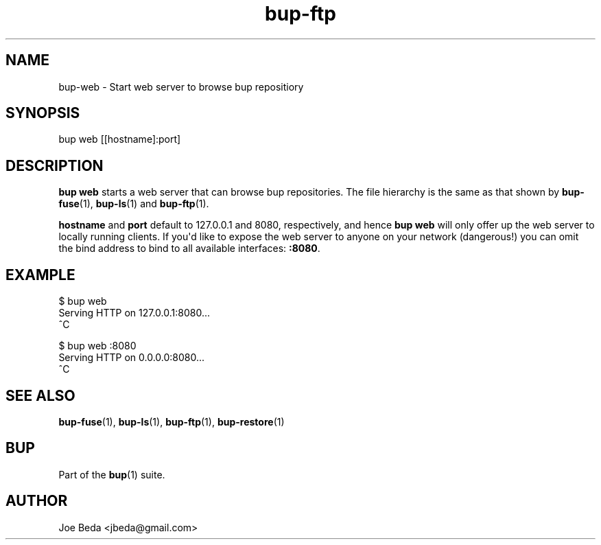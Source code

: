 .TH bup-ftp 1 "2011-01-25" "Bup 0\.21-25-g8e3764b"
.SH NAME
.PP
bup-web - Start web server to browse bup repositiory
.SH SYNOPSIS
.PP
bup web [[hostname]:port]
.SH DESCRIPTION
.PP
\f[B]bup\ web\f[] starts a web server that can browse bup
repositories\. The file hierarchy is the same as that shown by
\f[B]bup-fuse\f[](1), \f[B]bup-ls\f[](1) and \f[B]bup-ftp\f[](1)\.
.PP
\f[B]hostname\f[] and \f[B]port\f[] default to 127\.0\.0\.1 and
8080, respectively, and hence \f[B]bup\ web\f[] will only offer up
the web server to locally running clients\. If you\[aq]d like to
expose the web server to anyone on your network (dangerous!) you
can omit the bind address to bind to all available interfaces:
\f[B]:8080\f[]\.
.SH EXAMPLE
.PP
\f[CR]
      $\ bup\ web
      Serving\ HTTP\ on\ 127\.0\.0\.1:8080\.\.\.
      ^C
      
      $\ bup\ web\ :8080
      Serving\ HTTP\ on\ 0\.0\.0\.0:8080\.\.\.
      ^C
\f[]
.SH SEE ALSO
.PP
\f[B]bup-fuse\f[](1), \f[B]bup-ls\f[](1), \f[B]bup-ftp\f[](1),
\f[B]bup-restore\f[](1)
.SH BUP
.PP
Part of the \f[B]bup\f[](1) suite\.
.SH AUTHOR
Joe Beda <jbeda@gmail.com>
